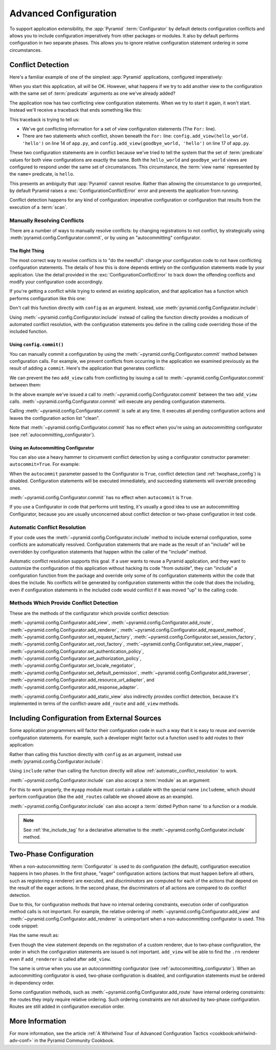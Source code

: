 .. index::
   pair: advanced; configuration

.. _advconfig_narr:

Advanced Configuration
======================

To support application extensibility, the :app:`Pyramid` :term:`Configurator`
by default detects configuration conflicts and allows you to include
configuration imperatively from other packages or modules.  It also by default
performs configuration in two separate phases.  This allows you to ignore
relative configuration statement ordering in some circumstances.

.. index::
   pair: configuration; conflict detection

.. _conflict_detection:

Conflict Detection
------------------

Here's a familiar example of one of the simplest :app:`Pyramid` applications,
configured imperatively:

.. code-block:: python
    :linenos:

    from wsgiref.simple_server import make_server
    from pyramid.config import Configurator
    from pyramid.response import Response

    def hello_world(request):
        return Response('Hello world!')

    if __name__ == '__main__':
        config = Configurator()
        config.add_view(hello_world)
        app = config.make_wsgi_app()
        server = make_server('0.0.0.0', 8080, app)
        server.serve_forever()

When you start this application, all will be OK.  However, what happens if we
try to add another view to the configuration with the same set of
:term:`predicate` arguments as one we've already added?

.. code-block:: python
    :linenos:

    from wsgiref.simple_server import make_server
    from pyramid.config import Configurator
    from pyramid.response import Response

    def hello_world(request):
        return Response('Hello world!')

    def goodbye_world(request):
        return Response('Goodbye world!')

    if __name__ == '__main__':
        config = Configurator()

        config.add_view(hello_world, name='hello')

        # conflicting view configuration
        config.add_view(goodbye_world, name='hello')

        app = config.make_wsgi_app()
        server = make_server('0.0.0.0', 8080, app)
        server.serve_forever()

The application now has two conflicting view configuration statements.  When we
try to start it again, it won't start.  Instead we'll receive a traceback that
ends something like this:

.. code-block:: text
    :linenos:

    Traceback (most recent call last):
      File "app.py", line 12, in <module>
        app = config.make_wsgi_app()
      File "pyramid/config.py", line 839, in make_wsgi_app
        self.commit()
      File "pyramid/pyramid/config.py", line 473, in commit
        self._ctx.execute_actions()
      ... more code ...
    pyramid.exceptions.ConfigurationConflictError:
            Conflicting configuration actions
      For: ('view', None, '', None, <InterfaceClass pyramid.interfaces.IView>,
            None, None, None, None, None, False, None, None, None)
      Line 14 of file app.py in <module>: 'config.add_view(hello_world)'
      Line 17 of file app.py in <module>: 'config.add_view(goodbye_world)'

This traceback is trying to tell us:

- We've got conflicting information for a set of view configuration statements
  (The ``For:`` line).

- There are two statements which conflict, shown beneath the ``For:`` line:
  ``config.add_view(hello_world. 'hello')`` on line 14 of ``app.py``, and
  ``config.add_view(goodbye_world, 'hello')`` on line 17 of ``app.py``.

These two configuration statements are in conflict because we've tried to tell
the system that the set of :term:`predicate` values for both view
configurations are exactly the same.  Both the ``hello_world`` and
``goodbye_world`` views are configured to respond under the same set of
circumstances.  This circumstance, the :term:`view name` represented by the
``name=`` predicate, is ``hello``.

This presents an ambiguity that :app:`Pyramid` cannot resolve. Rather than
allowing the circumstance to go unreported, by default Pyramid raises a
:exc:`ConfigurationConflictError` error and prevents the application from
running.

Conflict detection happens for any kind of configuration: imperative
configuration or configuration that results from the execution of a
:term:`scan`.

.. _manually_resolving_conflicts:

Manually Resolving Conflicts
~~~~~~~~~~~~~~~~~~~~~~~~~~~~

There are a number of ways to manually resolve conflicts: by changing
registrations to not conflict, by strategically using
:meth:`pyramid.config.Configurator.commit`, or by using an "autocommitting"
configurator.

The Right Thing
+++++++++++++++

The most correct way to resolve conflicts is to "do the needful": change your
configuration code to not have conflicting configuration statements.  The
details of how this is done depends entirely on the configuration statements
made by your application.  Use the detail provided in the
:exc:`ConfigurationConflictError` to track down the offending conflicts and
modify your configuration code accordingly.

If you're getting a conflict while trying to extend an existing application,
and that application has a function which performs configuration like this one:

.. code-block:: python
    :linenos:

    def add_routes(config):
        config.add_route(...)

Don't call this function directly with ``config`` as an argument.  Instead, use
:meth:`pyramid.config.Configurator.include`:

.. code-block:: python
    :linenos:

    config.include(add_routes)

Using :meth:`~pyramid.config.Configurator.include` instead of calling the
function directly provides a modicum of automated conflict resolution, with the
configuration statements you define in the calling code overriding those of the
included function.

.. seealso::

    See also :ref:`automatic_conflict_resolution` and
    :ref:`including_configuration`.

Using ``config.commit()``
+++++++++++++++++++++++++

You can manually commit a configuration by using the
:meth:`~pyramid.config.Configurator.commit` method between configuration calls.
For example, we prevent conflicts from occurring in the application we examined
previously as the result of adding a ``commit``.  Here's the application that
generates conflicts:

.. code-block:: python
    :linenos:

    from wsgiref.simple_server import make_server
    from pyramid.config import Configurator
    from pyramid.response import Response

    def hello_world(request):
        return Response('Hello world!')

    def goodbye_world(request):
        return Response('Goodbye world!')

    if __name__ == '__main__':
        config = Configurator()

        config.add_view(hello_world, name='hello')

        # conflicting view configuration
        config.add_view(goodbye_world, name='hello')

        app = config.make_wsgi_app()
        server = make_server('0.0.0.0', 8080, app)
        server.serve_forever()

We can prevent the two ``add_view`` calls from conflicting by issuing a call to
:meth:`~pyramid.config.Configurator.commit` between them:

.. code-block:: python
    :linenos:
    :emphasize-lines: 16

    from wsgiref.simple_server import make_server
    from pyramid.config import Configurator
    from pyramid.response import Response

    def hello_world(request):
        return Response('Hello world!')

    def goodbye_world(request):
        return Response('Goodbye world!')

    if __name__ == '__main__':
        config = Configurator()

        config.add_view(hello_world, name='hello')

        config.commit() # commit any pending configuration actions

        # no-longer-conflicting view configuration
        config.add_view(goodbye_world, name='hello')

        app = config.make_wsgi_app()
        server = make_server('0.0.0.0', 8080, app)
        server.serve_forever()

In the above example we've issued a call to
:meth:`~pyramid.config.Configurator.commit` between the two ``add_view`` calls.
:meth:`~pyramid.config.Configurator.commit` will execute any pending
configuration statements.

Calling :meth:`~pyramid.config.Configurator.commit` is safe at any time.  It
executes all pending configuration actions and leaves the configuration action
list "clean".

Note that :meth:`~pyramid.config.Configurator.commit` has no effect when you're
using an *autocommitting* configurator (see :ref:`autocommitting_configurator`).

.. _autocommitting_configurator:

Using an Autocommitting Configurator
++++++++++++++++++++++++++++++++++++

You can also use a heavy hammer to circumvent conflict detection by using a
configurator constructor parameter: ``autocommit=True``.  For example:

.. code-block:: python
    :linenos:

    from pyramid.config import Configurator

    if __name__ == '__main__':
        config = Configurator(autocommit=True)

When the ``autocommit`` parameter passed to the Configurator is ``True``,
conflict detection (and :ref:`twophase_config`) is disabled.  Configuration
statements will be executed immediately, and succeeding statements will
override preceding ones.

:meth:`~pyramid.config.Configurator.commit` has no effect when ``autocommit``
is ``True``.

If you use a Configurator in code that performs unit testing, it's usually a
good idea to use an autocommitting Configurator, because you are usually
unconcerned about conflict detection or two-phase configuration in test code.

.. _automatic_conflict_resolution:

Automatic Conflict Resolution
~~~~~~~~~~~~~~~~~~~~~~~~~~~~~

If your code uses the :meth:`~pyramid.config.Configurator.include` method to
include external configuration, some conflicts are automatically resolved.
Configuration statements that are made as the result of an "include" will be
overridden by configuration statements that happen within the caller of the
"include" method.

Automatic conflict resolution supports this goal.  If a user wants to reuse a
Pyramid application, and they want to customize the configuration of this
application without hacking its code "from outside", they can "include" a
configuration function from the package and override only some of its
configuration statements within the code that does the include.  No conflicts
will be generated by configuration statements within the code that does the
including, even if configuration statements in the included code would conflict
if it was moved "up" to the calling code.

Methods Which Provide Conflict Detection
~~~~~~~~~~~~~~~~~~~~~~~~~~~~~~~~~~~~~~~~

These are the methods of the configurator which provide conflict detection:

:meth:`~pyramid.config.Configurator.add_view`,
:meth:`~pyramid.config.Configurator.add_route`,
:meth:`~pyramid.config.Configurator.add_renderer`,
:meth:`~pyramid.config.Configurator.add_request_method`,
:meth:`~pyramid.config.Configurator.set_request_factory`,
:meth:`~pyramid.config.Configurator.set_session_factory`,
:meth:`~pyramid.config.Configurator.set_root_factory`,
:meth:`~pyramid.config.Configurator.set_view_mapper`,
:meth:`~pyramid.config.Configurator.set_authentication_policy`,
:meth:`~pyramid.config.Configurator.set_authorization_policy`,
:meth:`~pyramid.config.Configurator.set_locale_negotiator`,
:meth:`~pyramid.config.Configurator.set_default_permission`,
:meth:`~pyramid.config.Configurator.add_traverser`,
:meth:`~pyramid.config.Configurator.add_resource_url_adapter`,
and :meth:`~pyramid.config.Configurator.add_response_adapter`.

:meth:`~pyramid.config.Configurator.add_static_view` also indirectly provides
conflict detection, because it's implemented in terms of the conflict-aware
``add_route`` and ``add_view`` methods.

.. index::
   pair: configuration; including from external sources

.. _including_configuration:

Including Configuration from External Sources
---------------------------------------------

Some application programmers will factor their configuration code in such a way
that it is easy to reuse and override configuration statements.  For example,
such a developer might factor out a function used to add routes to their
application:

.. code-block:: python
    :linenos:

    def add_routes(config):
        config.add_route(...)

Rather than calling this function directly with ``config`` as an argument,
instead use :meth:`pyramid.config.Configurator.include`:

.. code-block:: python
    :linenos:

    config.include(add_routes)

Using ``include`` rather than calling the function directly will allow
:ref:`automatic_conflict_resolution` to work.

:meth:`~pyramid.config.Configurator.include` can also accept a :term:`module`
as an argument:

.. code-block:: python
    :linenos:

    import myapp

    config.include(myapp)

For this to work properly, the ``myapp`` module must contain a callable with
the special name ``includeme``, which should perform configuration (like the
``add_routes`` callable we showed above as an example).

:meth:`~pyramid.config.Configurator.include` can also accept a :term:`dotted
Python name` to a function or a module.

.. note:: See :ref:`the_include_tag` for a declarative alternative to the
   :meth:`~pyramid.config.Configurator.include` method.

.. _twophase_config:

Two-Phase Configuration
-----------------------

When a non-autocommitting :term:`Configurator` is used to do configuration (the
default), configuration execution happens in two phases.  In the first phase,
"eager" configuration actions (actions that must happen before all others, such
as registering a renderer) are executed, and *discriminators* are computed for
each of the actions that depend on the result of the eager actions.  In the
second phase, the discriminators of all actions are compared to do conflict
detection.

Due to this, for configuration methods that have no internal ordering
constraints, execution order of configuration method calls is not important.
For example, the relative ordering of
:meth:`~pyramid.config.Configurator.add_view` and
:meth:`~pyramid.config.Configurator.add_renderer` is unimportant when a
non-autocommitting configurator is used.  This code snippet:

.. code-block:: python
    :linenos:

    config.add_view('some.view', renderer='path_to_custom/renderer.rn')
    config.add_renderer('.rn', SomeCustomRendererFactory)

Has the same result as:

.. code-block:: python
    :linenos:

    config.add_renderer('.rn', SomeCustomRendererFactory)
    config.add_view('some.view', renderer='path_to_custom/renderer.rn')

Even though the view statement depends on the registration of a custom
renderer, due to two-phase configuration, the order in which the configuration
statements are issued is not important.  ``add_view`` will be able to find the
``.rn`` renderer even if ``add_renderer`` is called after ``add_view``.

The same is untrue when you use an *autocommitting* configurator (see
:ref:`autocommitting_configurator`).  When an autocommitting configurator is
used, two-phase configuration is disabled, and configuration statements must be
ordered in dependency order.

Some configuration methods, such as
:meth:`~pyramid.config.Configurator.add_route` have internal ordering
constraints: the routes they imply require relative ordering.  Such ordering
constraints are not absolved by two-phase configuration.  Routes are still
added in configuration execution order.

More Information
----------------

For more information, see the article :ref:`A Whirlwind Tour of Advanced
Configuration Tactics <cookbook:whirlwind-adv-conf>` in the Pyramid Community
Cookbook.
